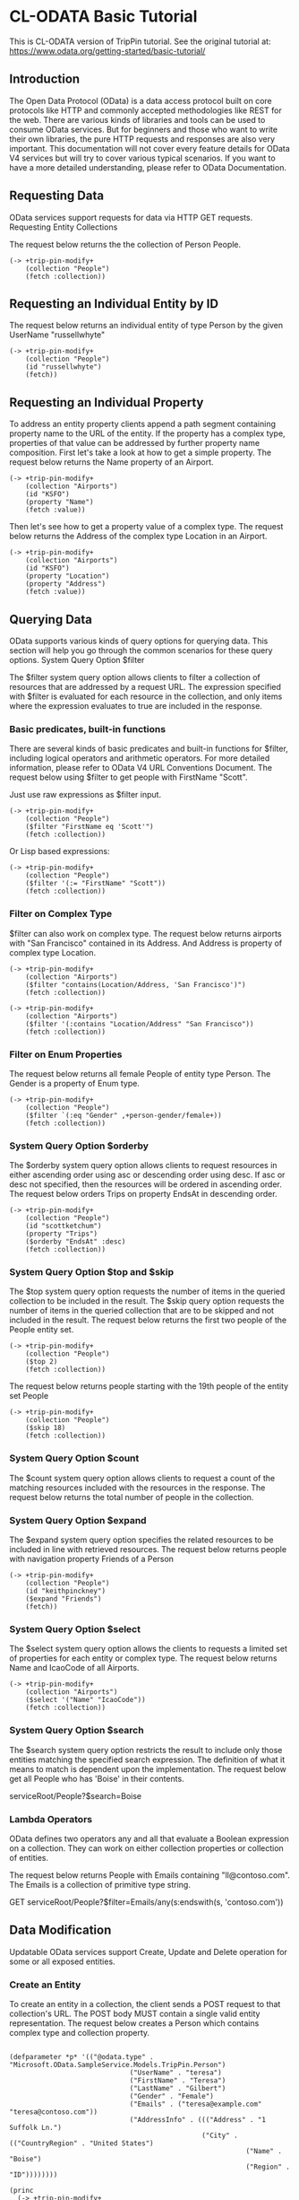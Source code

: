 * CL-ODATA Basic Tutorial

This is CL-ODATA version of TripPin tutorial. See the original tutorial at: https://www.odata.org/getting-started/basic-tutorial/

** Introduction

The Open Data Protocol (OData) is a data access protocol built on core protocols like HTTP and commonly accepted methodologies like REST for the web. There are various kinds of libraries and tools can be used to consume OData services. But for beginners and those who want to write their own libraries, the pure HTTP requests and responses are also very important. This documentation will not cover every feature details for OData V4 services but will try to cover various typical scenarios. If you want to have a more detailed understanding, please refer to OData Documentation.

** Requesting Data

OData services support requests for data via HTTP GET requests.
Requesting Entity Collections

The request below returns the the collection of Person People.

#+BEGIN_SRC lisp :exports source :results pp :session 
(-> +trip-pin-modify+
    (collection "People")
    (fetch :collection))
#+END_SRC

#+RESULTS:
#+begin_example

(((:odata-id
   . "http://services.odata.org/V4/(S(wgkqtxlasrgtwhbtgoqbxc1l))/TripPinServiceRW/People('russellwhyte')")
  (:odata-etag . "W/\"08D7983E303B2043\"")
  (:odata-edit-link
   . "http://services.odata.org/V4/(S(wgkqtxlasrgtwhbtgoqbxc1l))/TripPinServiceRW/People('russellwhyte')")
  (:user-name . "russellwhyte") (:first-name . "Russell")
  (:last-name . "Whyte") (:emails "Russell@example.com" "Russell@contoso.com")
  (:address-info
   ((:address . "187 Suffolk Ln.")
    (:city (:country-region . "United States") (:name . "Boise")
     (:region . "ID"))))
  (:gender . "Male") (:concurrency . 637145265160790083))
 ((:odata-id
   . "http://services.odata.org/V4/(S(wgkqtxlasrgtwhbtgoqbxc1l))/TripPinServiceRW/People('scottketchum')")
  (:odata-etag . "W/\"08D7983E303B2043\"")
  (:odata-edit-link
   . "http://services.odata.org/V4/(S(wgkqtxlasrgtwhbtgoqbxc1l))/TripPinServiceRW/People('scottketchum')")
  (:user-name . "scottketchum") (:first-name . "Scott")
  (:last-name . "Ketchum") (:emails "Scott@example.com")
  (:address-info
   ((:address . "2817 Milton Dr.")
    (:city (:country-region . "United States") (:name . "Albuquerque")
     (:region . "NM"))))
  (:gender . "Male") (:concurrency . 637145265160790083))
 ((:odata-id
   . "http://services.odata.org/V4/(S(wgkqtxlasrgtwhbtgoqbxc1l))/TripPinServiceRW/People('ronaldmundy')")
  (:odata-etag . "W/\"08D7983E303B2043\"")
  (:odata-edit-link
   . "http://services.odata.org/V4/(S(wgkqtxlasrgtwhbtgoqbxc1l))/TripPinServiceRW/People('ronaldmundy')")
  (:user-name . "ronaldmundy") (:first-name . "Ronald") (:last-name . "Mundy")
  (:emails "Ronald@example.com" "Ronald@contoso.com") (:address-info)
  (:gender . "Male") (:concurrency . 637145265160790083))
 ((:odata-id
   . "http://services.odata.org/V4/(S(wgkqtxlasrgtwhbtgoqbxc1l))/TripPinServiceRW/People('javieralfred')")
  (:odata-etag . "W/\"08D7983E303B2043\"")
  (:odata-edit-link
   . "http://services.odata.org/V4/(S(wgkqtxlasrgtwhbtgoqbxc1l))/TripPinServiceRW/People('javieralfred')")
  (:user-name . "javieralfred") (:first-name . "Javier")
  (:last-name . "Alfred") (:emails "Javier@example.com" "Javier@contoso.com")
  (:address-info
   ((:address . "89 Jefferson Way Suite 2")
    (:city (:country-region . "United States") (:name . "Portland")
     (:region . "WA"))))
  (:gender . "Male") (:concurrency . 637145265160790083))
 ((:odata-id
   . "http://services.odata.org/V4/(S(wgkqtxlasrgtwhbtgoqbxc1l))/TripPinServiceRW/People('willieashmore')")
  (:odata-etag . "W/\"08D7983E303B2043\"")
  (:odata-edit-link
   . "http://services.odata.org/V4/(S(wgkqtxlasrgtwhbtgoqbxc1l))/TripPinServiceRW/People('willieashmore')")
  (:user-name . "willieashmore") (:first-name . "Willie")
  (:last-name . "Ashmore") (:emails "Willie@example.com" "Willie@contoso.com")
  (:address-info) (:gender . "Male") (:concurrency . 637145265160790083))
 ((:odata-id
   . "http://services.odata.org/V4/(S(wgkqtxlasrgtwhbtgoqbxc1l))/TripPinServiceRW/People('vincentcalabrese')")
  (:odata-etag . "W/\"08D7983E303B2043\"")
  (:odata-edit-link
   . "http://services.odata.org/V4/(S(wgkqtxlasrgtwhbtgoqbxc1l))/TripPinServiceRW/People('vincentcalabrese')")
  (:user-name . "vincentcalabrese") (:first-name . "Vincent")
  (:last-name . "Calabrese")
  (:emails "Vincent@example.com" "Vincent@contoso.com")
  (:address-info
   ((:address . "55 Grizzly Peak Rd.")
    (:city (:country-region . "United States") (:name . "Butte")
     (:region . "MT"))))
  (:gender . "Male") (:concurrency . 637145265160790083))
 ((:odata-id
   . "http://services.odata.org/V4/(S(wgkqtxlasrgtwhbtgoqbxc1l))/TripPinServiceRW/People('clydeguess')")
  (:odata-etag . "W/\"08D7983E303B2043\"")
  (:odata-edit-link
   . "http://services.odata.org/V4/(S(wgkqtxlasrgtwhbtgoqbxc1l))/TripPinServiceRW/People('clydeguess')")
  (:user-name . "clydeguess") (:first-name . "Clyde") (:last-name . "Guess")
  (:emails "Clyde@example.com") (:address-info) (:gender . "Male")
  (:concurrency . 637145265160790083))
 ((:odata-id
   . "http://services.odata.org/V4/(S(wgkqtxlasrgtwhbtgoqbxc1l))/TripPinServiceRW/People('keithpinckney')")
  (:odata-etag . "W/\"08D7983E303B2043\"")
  (:odata-edit-link
   . "http://services.odata.org/V4/(S(wgkqtxlasrgtwhbtgoqbxc1l))/TripPinServiceRW/People('keithpinckney')")
  (:user-name . "keithpinckney") (:first-name . "Keith")
  (:last-name . "Pinckney") (:emails "Keith@example.com" "Keith@contoso.com")
  (:address-info) (:gender . "Male") (:concurrency . 637145265160790083)))
#+end_example

** Requesting an Individual Entity by ID

The request below returns an individual entity of type Person by the given UserName "russellwhyte"

#+BEGIN_SRC lisp :exports both :results pp :session  
(-> +trip-pin-modify+
    (collection "People")
    (id "russellwhyte")
    (fetch))
#+END_SRC

#+RESULTS:
#+begin_example

((:odata-context
  . "http://services.odata.org/V4/(S(wgkqtxlasrgtwhbtgoqbxc1l))/TripPinServiceRW/$metadata#People/$entity")
 (:odata-id
  . "http://services.odata.org/V4/(S(wgkqtxlasrgtwhbtgoqbxc1l))/TripPinServiceRW/People('russellwhyte')")
 (:odata-etag . "W/\"08D7983E303B2043\"")
 (:odata-edit-link
  . "http://services.odata.org/V4/(S(wgkqtxlasrgtwhbtgoqbxc1l))/TripPinServiceRW/People('russellwhyte')")
 (:user-name . "russellwhyte") (:first-name . "Russell") (:last-name . "Whyte")
 (:emails "Russell@example.com" "Russell@contoso.com")
 (:address-info
  ((:address . "187 Suffolk Ln.")
   (:city (:country-region . "United States") (:name . "Boise")
    (:region . "ID"))))
 (:gender . "Male") (:concurrency . 637145265160790083))
#+end_example

** Requesting an Individual Property

To address an entity property clients append a path segment containing property name to the URL of the entity. If the property has a complex type, properties of that value can be addressed by further property name composition.
First let's take a look at how to get a simple property. The request below returns the Name property of an Airport.

#+BEGIN_SRC lisp :exports both :results pp :session  
(-> +trip-pin-modify+
    (collection "Airports")
    (id "KSFO")
    (property "Name")
    (fetch :value))
#+END_SRC

#+RESULTS:
: 
: "San Francisco International Airport"

Then let's see how to get a property value of a complex type. The request below returns the Address of the complex type Location in an Airport.

#+BEGIN_SRC lisp :exports both :results pp :session  
(-> +trip-pin-modify+
    (collection "Airports")
    (id "KSFO")
    (property "Location")
    (property "Address")
    (fetch :value))
#+END_SRC

#+RESULTS:
: 
: "South McDonnell Road, San Francisco, CA 94128"

** Querying Data

OData supports various kinds of query options for querying data. This section will help you go through the common scenarios for these query options.
System Query Option $filter

The $filter system query option allows clients to filter a collection of resources that are addressed by a request URL. The expression specified with $filter is evaluated for each resource in the collection, and only items where the expression evaluates to true are included in the response.

*** Basic predicates, built-in functions

There are several kinds of basic predicates and built-in functions for $filter, including logical operators and arithmetic operators. For more detailed information, please refer to OData V4 URL Conventions Document. The request below using $filter to get people with FirstName "Scott".

Just use raw expressions as $filter input.

#+BEGIN_SRC lisp :exports both :results pp :session 
(-> +trip-pin-modify+
    (collection "People")
    ($filter "FirstName eq 'Scott'")
    (fetch :collection))
#+END_SRC

#+RESULTS:
#+begin_example

(((:odata-id
   . "http://services.odata.org/V4/(S(wgkqtxlasrgtwhbtgoqbxc1l))/TripPinServiceRW/People('scottketchum')")
  (:odata-etag . "W/\"08D7983E303B2043\"")
  (:odata-edit-link
   . "http://services.odata.org/V4/(S(wgkqtxlasrgtwhbtgoqbxc1l))/TripPinServiceRW/People('scottketchum')")
  (:user-name . "scottketchum") (:first-name . "Scott")
  (:last-name . "Ketchum") (:emails "Scott@example.com")
  (:address-info
   ((:address . "2817 Milton Dr.")
    (:city (:country-region . "United States") (:name . "Albuquerque")
     (:region . "NM"))))
  (:gender . "Male") (:concurrency . 637145265160790083)))
#+end_example

Or Lisp based expressions:

#+BEGIN_SRC lisp :exports both :results pp :session 
(-> +trip-pin-modify+
    (collection "People")
    ($filter '(:= "FirstName" "Scott"))
    (fetch :collection))
#+END_SRC

#+RESULTS:
#+begin_example

(((:odata-id
   . "http://services.odata.org/V4/(S(wgkqtxlasrgtwhbtgoqbxc1l))/TripPinServiceRW/People('scottketchum')")
  (:odata-etag . "W/\"08D7983E303B2043\"")
  (:odata-edit-link
   . "http://services.odata.org/V4/(S(wgkqtxlasrgtwhbtgoqbxc1l))/TripPinServiceRW/People('scottketchum')")
  (:user-name . "scottketchum") (:first-name . "Scott")
  (:last-name . "Ketchum") (:emails "Scott@example.com")
  (:address-info
   ((:address . "2817 Milton Dr.")
    (:city (:country-region . "United States") (:name . "Albuquerque")
     (:region . "NM"))))
  (:gender . "Male") (:concurrency . 637145265160790083)))
#+end_example

*** Filter on Complex Type

$filter can also work on complex type. The request below returns airports with "San Francisco" contained in its Address. And Address is property of complex type Location.

#+BEGIN_SRC lisp :exports both :results pp :session 
(-> +trip-pin-modify+
    (collection "Airports")
    ($filter "contains(Location/Address, 'San Francisco')")
    (fetch :collection))
#+END_SRC

#+RESULTS:
#+begin_example

(((:odata-id
   . "http://services.odata.org/V4/(S(wgkqtxlasrgtwhbtgoqbxc1l))/TripPinServiceRW/Airports('KSFO')")
  (:odata-edit-link
   . "http://services.odata.org/V4/(S(wgkqtxlasrgtwhbtgoqbxc1l))/TripPinServiceRW/Airports('KSFO')")
  (:icao-code . "KSFO") (:name . "San Francisco International Airport")
  (:iata-code . "SFO")
  (:location (:address . "South McDonnell Road, San Francisco, CA 94128")
   (:city (:country-region . "United States") (:name . "San Francisco")
    (:region . "California"))
   (:loc (:type . "Point") (:coordinates -122.374725 37.61889)
    (:crs (:type . "name") (:properties (:name . "EPSG:4326")))))))
#+end_example

#+BEGIN_SRC lisp :exports both :results pp :session 
(-> +trip-pin-modify+
    (collection "Airports")
    ($filter '(:contains "Location/Address" "San Francisco"))
    (fetch :collection))
#+END_SRC

#+RESULTS:
#+begin_example

(((:odata-id
   . "http://services.odata.org/V4/(S(wgkqtxlasrgtwhbtgoqbxc1l))/TripPinServiceRW/Airports('KSFO')")
  (:odata-edit-link
   . "http://services.odata.org/V4/(S(wgkqtxlasrgtwhbtgoqbxc1l))/TripPinServiceRW/Airports('KSFO')")
  (:icao-code . "KSFO") (:name . "San Francisco International Airport")
  (:iata-code . "SFO")
  (:location (:address . "South McDonnell Road, San Francisco, CA 94128")
   (:city (:country-region . "United States") (:name . "San Francisco")
    (:region . "California"))
   (:loc (:type . "Point") (:coordinates -122.374725 37.61889)
    (:crs (:type . "name") (:properties (:name . "EPSG:4326")))))))
#+end_example

*** Filter on Enum Properties

The request below returns all female People of entity type Person. The Gender is a property of Enum type.

#+BEGIN_SRC lisp :exports both :results pp :session 
(-> +trip-pin-modify+
    (collection "People")
    ($filter `(:eq "Gender" ,+person-gender/female+))
    (fetch :collection))
#+END_SRC

#+RESULTS:
#+begin_example

(((:odata-id
   . "http://services.odata.org/V4/(S(wgkqtxlasrgtwhbtgoqbxc1l))/TripPinServiceRW/People('elainestewart')")
  (:odata-etag . "W/\"08D7983E303B2043\"")
  (:odata-edit-link
   . "http://services.odata.org/V4/(S(wgkqtxlasrgtwhbtgoqbxc1l))/TripPinServiceRW/People('elainestewart')")
  (:user-name . "elainestewart") (:first-name . "Elaine")
  (:last-name . "Stewart") (:emails "Elaine@example.com" "Elaine@contoso.com")
  (:address-info) (:gender . "Female") (:concurrency . 637145265160790083))
 ((:odata-id
   . "http://services.odata.org/V4/(S(wgkqtxlasrgtwhbtgoqbxc1l))/TripPinServiceRW/People('salliesampson')")
  (:odata-etag . "W/\"08D7983E303B2043\"")
  (:odata-edit-link
   . "http://services.odata.org/V4/(S(wgkqtxlasrgtwhbtgoqbxc1l))/TripPinServiceRW/People('salliesampson')")
  (:user-name . "salliesampson") (:first-name . "Sallie")
  (:last-name . "Sampson") (:emails "Sallie@example.com" "Sallie@contoso.com")
  (:address-info
   ((:address . "87 Polk St. Suite 5")
    (:city (:country-region . "United States") (:name . "San Francisco")
     (:region . "CA")))
   ((:address . "89 Chiaroscuro Rd.")
    (:city (:country-region . "United States") (:name . "Portland")
     (:region . "OR"))))
  (:gender . "Female") (:concurrency . 637145265160790083))
 ((:odata-id
   . "http://services.odata.org/V4/(S(wgkqtxlasrgtwhbtgoqbxc1l))/TripPinServiceRW/People('jonirosales')")
  (:odata-etag . "W/\"08D7983E303B2043\"")
  (:odata-edit-link
   . "http://services.odata.org/V4/(S(wgkqtxlasrgtwhbtgoqbxc1l))/TripPinServiceRW/People('jonirosales')")
  (:user-name . "jonirosales") (:first-name . "Joni") (:last-name . "Rosales")
  (:emails "Joni@example.com" "Joni@contoso.com") (:address-info)
  (:gender . "Female") (:concurrency . 637145265160790083))
 ((:odata-id
   . "http://services.odata.org/V4/(S(wgkqtxlasrgtwhbtgoqbxc1l))/TripPinServiceRW/People('georginabarlow')")
  (:odata-etag . "W/\"08D7983E303B2043\"")
  (:odata-edit-link
   . "http://services.odata.org/V4/(S(wgkqtxlasrgtwhbtgoqbxc1l))/TripPinServiceRW/People('georginabarlow')")
  (:user-name . "georginabarlow") (:first-name . "Georgina")
  (:last-name . "Barlow")
  (:emails "Georgina@example.com" "Georgina@contoso.com") (:address-info)
  (:gender . "Female") (:concurrency . 637145265160790083))
 ((:odata-id
   . "http://services.odata.org/V4/(S(wgkqtxlasrgtwhbtgoqbxc1l))/TripPinServiceRW/People('angelhuffman')")
  (:odata-etag . "W/\"08D7983E303B2043\"")
  (:odata-edit-link
   . "http://services.odata.org/V4/(S(wgkqtxlasrgtwhbtgoqbxc1l))/TripPinServiceRW/People('angelhuffman')")
  (:user-name . "angelhuffman") (:first-name . "Angel")
  (:last-name . "Huffman") (:emails "Angel@example.com") (:address-info)
  (:gender . "Female") (:concurrency . 637145265160790083))
 ((:odata-id
   . "http://services.odata.org/V4/(S(wgkqtxlasrgtwhbtgoqbxc1l))/TripPinServiceRW/People('laurelosborn')")
  (:odata-etag . "W/\"08D7983E303B2043\"")
  (:odata-edit-link
   . "http://services.odata.org/V4/(S(wgkqtxlasrgtwhbtgoqbxc1l))/TripPinServiceRW/People('laurelosborn')")
  (:user-name . "laurelosborn") (:first-name . "Laurel")
  (:last-name . "Osborn") (:emails "Laurel@example.com" "Laurel@contoso.com")
  (:address-info) (:gender . "Female") (:concurrency . 637145265160790083))
 ((:odata-id
   . "http://services.odata.org/V4/(S(wgkqtxlasrgtwhbtgoqbxc1l))/TripPinServiceRW/People('sandyosborn')")
  (:odata-etag . "W/\"08D7983E303B2043\"")
  (:odata-edit-link
   . "http://services.odata.org/V4/(S(wgkqtxlasrgtwhbtgoqbxc1l))/TripPinServiceRW/People('sandyosborn')")
  (:user-name . "sandyosborn") (:first-name . "Sandy") (:last-name . "Osborn")
  (:emails "Sandy@example.com" "Sandy@contoso.com") (:address-info)
  (:gender . "Female") (:concurrency . 637145265160790083))
 ((:odata-id
   . "http://services.odata.org/V4/(S(wgkqtxlasrgtwhbtgoqbxc1l))/TripPinServiceRW/People('ursulabright')")
  (:odata-etag . "W/\"08D7983E303B2043\"")
  (:odata-edit-link
   . "http://services.odata.org/V4/(S(wgkqtxlasrgtwhbtgoqbxc1l))/TripPinServiceRW/People('ursulabright')")
  (:user-name . "ursulabright") (:first-name . "Ursula")
  (:last-name . "Bright") (:emails "Ursula@example.com" "Ursula@contoso.com")
  (:address-info) (:gender . "Female") (:concurrency . 637145265160790083)))
#+end_example

*** System Query Option $orderby

The $orderby system query option allows clients to request resources in either ascending order using asc or descending order using desc. If asc or desc not specified, then the resources will be ordered in ascending order. The request below orders Trips on property EndsAt in descending order.

#+BEGIN_SRC lisp :exports both :results pp :session 
(-> +trip-pin-modify+
    (collection "People")
    (id "scottketchum")
    (property "Trips")
    ($orderby "EndsAt" :desc)
    (fetch :collection))
#+END_SRC

#+RESULTS:
#+begin_example

(((:trip-id . 2004) (:share-id . "f94e9116-8bdd-4dac-ab61-08438d0d9a71")
  (:description . "Trip from Shanghai to Beijing") (:name . "Trip in Beijing")
  (:budget . 11000) (:starts-at . "2014-02-01T00:00:00Z")
  (:ends-at . "2014-02-04T00:00:00Z") (:tags "Travel" "Beijing"))
 ((:trip-id . 0) (:share-id . "9d9b2fa0-efbf-490e-a5e3-bac8f7d47354")
  (:description
   . "Trip from San Francisco to New York City. Nice trip with two friends. It is a 4 days' trip. We actually had a client meeting, but we also took one to go sightseeings in New York.")
  (:name . "Trip in US") (:budget . 3000) (:starts-at . "2014-01-01T00:00:00Z")
  (:ends-at . "2014-01-04T00:00:00Z")
  (:tags "Trip in New York" "business" "sightseeing")))
#+end_example

*** System Query Option $top and $skip

The $top system query option requests the number of items in the queried collection to be included in the result. The $skip query option requests the number of items in the queried collection that are to be skipped and not included in the result.
The request below returns the first two people of the People entity set.

#+BEGIN_SRC lisp :exports both :results pp :session 
(-> +trip-pin-modify+
    (collection "People")
    ($top 2) 
    (fetch :collection))
#+END_SRC

#+RESULTS:
#+begin_example

(((:odata-id
   . "http://services.odata.org/V4/(S(dbwnjvoyanwfvbktg1eu5zvg))/TripPinServiceRW/People('russellwhyte')")
  (:odata-etag . "W/\"08D799E6ED7BA93B\"")
  (:odata-edit-link
   . "http://services.odata.org/V4/(S(dbwnjvoyanwfvbktg1eu5zvg))/TripPinServiceRW/People('russellwhyte')")
  (:user-name . "russellwhyte") (:first-name . "Russell")
  (:last-name . "Whyte") (:emails "Russell@example.com" "Russell@contoso.com")
  (:address-info
   ((:address . "187 Suffolk Ln.")
    (:city (:country-region . "United States") (:name . "Boise")
     (:region . "ID"))))
  (:gender . "Male") (:concurrency . 637147089402046779))
 ((:odata-id
   . "http://services.odata.org/V4/(S(dbwnjvoyanwfvbktg1eu5zvg))/TripPinServiceRW/People('scottketchum')")
  (:odata-etag . "W/\"08D799E6ED7BA93B\"")
  (:odata-edit-link
   . "http://services.odata.org/V4/(S(dbwnjvoyanwfvbktg1eu5zvg))/TripPinServiceRW/People('scottketchum')")
  (:user-name . "scottketchum") (:first-name . "Scott")
  (:last-name . "Ketchum") (:emails "Scott@example.com")
  (:address-info
   ((:address . "2817 Milton Dr.")
    (:city (:country-region . "United States") (:name . "Albuquerque")
     (:region . "NM"))))
  (:gender . "Male") (:concurrency . 637147089402046779)))
#+end_example

The request below returns people starting with the 19th people of the entity set People

#+BEGIN_SRC lisp :exports both :results pp :session 
(-> +trip-pin-modify+
    (collection "People")
    ($skip 18) 
    (fetch :collection))
#+END_SRC

#+RESULTS:
#+begin_example

(((:odata-id
   . "http://services.odata.org/V4/(S(dbwnjvoyanwfvbktg1eu5zvg))/TripPinServiceRW/People('genevievereeves')")
  (:odata-etag . "W/\"08D799E6ED7BA93B\"")
  (:odata-edit-link
   . "http://services.odata.org/V4/(S(dbwnjvoyanwfvbktg1eu5zvg))/TripPinServiceRW/People('genevievereeves')")
  (:user-name . "genevievereeves") (:first-name . "Genevieve")
  (:last-name . "Reeves")
  (:emails "Genevieve@example.com" "Genevieve@contoso.com") (:address-info)
  (:gender . "Female") (:concurrency . 637147089402046779))
 ((:odata-id
   . "http://services.odata.org/V4/(S(dbwnjvoyanwfvbktg1eu5zvg))/TripPinServiceRW/People('kristakemp')")
  (:odata-etag . "W/\"08D799E6ED7BA93B\"")
  (:odata-edit-link
   . "http://services.odata.org/V4/(S(dbwnjvoyanwfvbktg1eu5zvg))/TripPinServiceRW/People('kristakemp')")
  (:user-name . "kristakemp") (:first-name . "Krista") (:last-name . "Kemp")
  (:emails "Krista@example.com") (:address-info) (:gender . "Female")
  (:concurrency . 637147089402046779)))
#+end_example

*** System Query Option $count

The $count system query option allows clients to request a count of the matching resources included with the resources in the response.
The request below returns the total number of people in the collection.

*** System Query Option $expand

The $expand system query option specifies the related resources to be included in line with retrieved resources. The request below returns people with navigation property Friends of a Person

#+BEGIN_SRC lisp :exports both :results pp :session 
(-> +trip-pin-modify+
    (collection "People")
    (id "keithpinckney")
    ($expand "Friends")
    (fetch))
#+END_SRC

#+RESULTS:
#+begin_example

((:odata-context
  . "http://services.odata.org/V4/(S(dbwnjvoyanwfvbktg1eu5zvg))/TripPinServiceRW/$metadata#People/$entity")
 (:odata-id
  . "http://services.odata.org/V4/(S(dbwnjvoyanwfvbktg1eu5zvg))/TripPinServiceRW/People('keithpinckney')")
 (:odata-etag . "W/\"08D799E6ED7BA93B\"")
 (:odata-edit-link
  . "http://services.odata.org/V4/(S(dbwnjvoyanwfvbktg1eu5zvg))/TripPinServiceRW/People('keithpinckney')")
 (:user-name . "keithpinckney") (:first-name . "Keith")
 (:last-name . "Pinckney") (:emails "Keith@example.com" "Keith@contoso.com")
 (:address-info) (:gender . "Male") (:concurrency . 637147089402046779)
 (:friends
  ((:odata-id
    . "http://services.odata.org/V4/(S(dbwnjvoyanwfvbktg1eu5zvg))/TripPinServiceRW/People('clydeguess')")
   (:odata-etag . "W/\"08D799E6ED7BA93B\"")
   (:odata-edit-link
    . "http://services.odata.org/V4/(S(dbwnjvoyanwfvbktg1eu5zvg))/TripPinServiceRW/People('clydeguess')")
   (:user-name . "clydeguess") (:first-name . "Clyde") (:last-name . "Guess")
   (:emails "Clyde@example.com") (:address-info) (:gender . "Male")
   (:concurrency . 637147089402046779))
  ((:odata-id
    . "http://services.odata.org/V4/(S(dbwnjvoyanwfvbktg1eu5zvg))/TripPinServiceRW/People('marshallgaray')")
   (:odata-etag . "W/\"08D799E6ED7BA93B\"")
   (:odata-edit-link
    . "http://services.odata.org/V4/(S(dbwnjvoyanwfvbktg1eu5zvg))/TripPinServiceRW/People('marshallgaray')")
   (:user-name . "marshallgaray") (:first-name . "Marshall")
   (:last-name . "Garay")
   (:emails "Marshall@example.com" "Marshall@contoso.com") (:address-info)
   (:gender . "Male") (:concurrency . 637147089402046779))))
#+end_example

*** System Query Option $select

The $select system query option allows the clients to requests a limited set of properties for each entity or complex type. The request below returns Name and IcaoCode of all Airports.

#+BEGIN_SRC lisp :exports both :results pp :session 
(-> +trip-pin-modify+
    (collection "Airports")
    ($select '("Name" "IcaoCode"))
    (fetch :collection))
#+END_SRC

#+RESULTS:
#+begin_example

(((:odata-id
   . "http://services.odata.org/V4/(S(dbwnjvoyanwfvbktg1eu5zvg))/TripPinServiceRW/Airports('KSFO')")
  (:odata-edit-link
   . "http://services.odata.org/V4/(S(dbwnjvoyanwfvbktg1eu5zvg))/TripPinServiceRW/Airports('KSFO')")
  (:name . "San Francisco International Airport") (:icao-code . "KSFO"))
 ((:odata-id
   . "http://services.odata.org/V4/(S(dbwnjvoyanwfvbktg1eu5zvg))/TripPinServiceRW/Airports('KLAX')")
  (:odata-edit-link
   . "http://services.odata.org/V4/(S(dbwnjvoyanwfvbktg1eu5zvg))/TripPinServiceRW/Airports('KLAX')")
  (:name . "Los Angeles International Airport") (:icao-code . "KLAX"))
 ((:odata-id
   . "http://services.odata.org/V4/(S(dbwnjvoyanwfvbktg1eu5zvg))/TripPinServiceRW/Airports('ZSSS')")
  (:odata-edit-link
   . "http://services.odata.org/V4/(S(dbwnjvoyanwfvbktg1eu5zvg))/TripPinServiceRW/Airports('ZSSS')")
  (:name . "Shanghai Hongqiao International Airport") (:icao-code . "ZSSS"))
 ((:odata-id
   . "http://services.odata.org/V4/(S(dbwnjvoyanwfvbktg1eu5zvg))/TripPinServiceRW/Airports('ZBAA')")
  (:odata-edit-link
   . "http://services.odata.org/V4/(S(dbwnjvoyanwfvbktg1eu5zvg))/TripPinServiceRW/Airports('ZBAA')")
  (:name . "Beijing Capital International Airport") (:icao-code . "ZBAA"))
 ((:odata-id
   . "http://services.odata.org/V4/(S(dbwnjvoyanwfvbktg1eu5zvg))/TripPinServiceRW/Airports('KJFK')")
  (:odata-edit-link
   . "http://services.odata.org/V4/(S(dbwnjvoyanwfvbktg1eu5zvg))/TripPinServiceRW/Airports('KJFK')")
  (:name . "John F. Kennedy International Airport") (:icao-code . "KJFK"))
 ((:odata-id
   . "http://services.odata.org/V4/(S(dbwnjvoyanwfvbktg1eu5zvg))/TripPinServiceRW/Airports('LIRA')")
  (:odata-edit-link
   . "http://services.odata.org/V4/(S(dbwnjvoyanwfvbktg1eu5zvg))/TripPinServiceRW/Airports('LIRA')")
  (:name . "Rome Ciampino Airport") (:icao-code . "LIRA"))
 ((:odata-id
   . "http://services.odata.org/V4/(S(dbwnjvoyanwfvbktg1eu5zvg))/TripPinServiceRW/Airports('CYYZ')")
  (:odata-edit-link
   . "http://services.odata.org/V4/(S(dbwnjvoyanwfvbktg1eu5zvg))/TripPinServiceRW/Airports('CYYZ')")
  (:name . "Toronto Pearson International Airport") (:icao-code . "CYYZ"))
 ((:odata-id
   . "http://services.odata.org/V4/(S(dbwnjvoyanwfvbktg1eu5zvg))/TripPinServiceRW/Airports('YSSY')")
  (:odata-edit-link
   . "http://services.odata.org/V4/(S(dbwnjvoyanwfvbktg1eu5zvg))/TripPinServiceRW/Airports('YSSY')")
  (:name . "Sydney Airport") (:icao-code . "YSSY")))
#+end_example

*** System Query Option $search

The $search system query option restricts the result to include only those entities matching the specified search expression. The definition of what it means to match is dependent upon the implementation. The request below get all People who has 'Boise' in their contents.

serviceRoot/People?$search=Boise


*** Lambda Operators

OData defines two operators any and all that evaluate a Boolean expression on a collection. They can work on either collection properties or collection of entities.

The request below returns People with Emails containing "ll@contoso.com". The Emails is a collection of primitive type string.

GET serviceRoot/People?$filter=Emails/any(s:endswith(s, 'contoso.com'))

** Data Modification

Updatable OData services support Create, Update and Delete operation for some or all exposed entities.

*** Create an Entity

To create an entity in a collection, the client sends a POST request to that collection's URL. The POST body MUST contain a single valid entity representation. The request below creates a Person which contains complex type and collection property. 

#+BEGIN_SRC lisp :exports both :results output :session 

(defparameter *p* '(("@odata.type" . "Microsoft.OData.SampleService.Models.TripPin.Person")
                              ("UserName" . "teresa")
                              ("FirstName" . "Teresa")
                              ("LastName" . "Gilbert")
                              ("Gender" . "Female")
                              ("Emails" . ("teresa@example.com" "teresa@contoso.com"))
                              ("AddressInfo" . ((("Address" . "1 Suffolk Ln.")
                                                ("City" . (("CountryRegion" . "United States")
                                                           ("Name" . "Boise")
                                                           ("Region" . "ID"))))))))

(princ 
  (-> +trip-pin-modify+
    (collection "People")
    (post *p*)))

#+END_SRC

#+RESULTS:
#+begin_example
((odata-context
  . http://services.odata.org/V4/(S(dbwnjvoyanwfvbktg1eu5zvg))/TripPinServiceRW/$metadata#People/$entity)
 (odata-id
  . http://services.odata.org/V4/(S(dbwnjvoyanwfvbktg1eu5zvg))/TripPinServiceRW/People('teresa'))
 (odata-etag . W/"08D799ECFD4995C4")
 (odata-edit-link
  . http://services.odata.org/V4/(S(dbwnjvoyanwfvbktg1eu5zvg))/TripPinServiceRW/People('teresa'))
 (user-name . teresa) (first-name . Teresa) (last-name . Gilbert)
 (emails teresa@example.com teresa@contoso.com)
 (address-info
  ((address . 1 Suffolk Ln.)
   (city (country-region . United States) (name . Boise) (region . ID))))
 (gender . Female) (concurrency . 637147115437004228))
#+end_example

*** Remove an Entity

The request below deletes the Person with UserName 'vincentcalabrese'.
DELETE serviceRoot/People('vincentcalabrese') 

#+BEGIN_SRC lisp :exports both :results pp :session 
(-> +trip-pin-modify+
    (collection "People")
    (id "vincentcalabrese")
    (del))
#+END_SRC

#+RESULTS:
: 
: nil

*** Update an Entity

The OData services SHOULD support PATCH as the preferred means of updating an entity. But also services MAY additionally support PUT. The request below update the Emails of a person using PATCH. 

#+BEGIN_SRC lisp :exports both :results output :session 
(-> +trip-pin-modify+
   (collection "People")
   (id "russellwhyte")
   (update '(("@odata.type" . "Microsoft.OData.SampleService.Models.TripPin.Person")
             ("Emails" . ("Russell@example.com" "Russell@contoso.com" "newRussell@contoso.com")))))
#+END_SRC

*** Relationship Operations

Relationships from one entity to another are represented as navigation properties.
Link to Related Entities

A successful POST request to a navigation property's references collection adds a relationship to an existing entity. The request below adds 'vincentcalabrese' to friends of 'scottketchum'.

#+BEGIN_SRC lisp :exports both :results pp :session 
(-> +trip-pin-modify+
   (collection "People") (id "scottketchum")
   (property "Friends") ($ref)
   (link `(("@odata.context" . ,(quri:render-uri +trip-pin-modify+))
           ("@odata.id" . "People('vincentcalabrese')"))))
#+END_SRC

#+RESULTS:
: 
: nil

*** Change a Link

A successful PUT request to a single-valued navigation property’s reference resource changes the related entity. The request below change the Airline of a Flight.

#+BEGIN_SRC lisp :exports both :results pp :session 
(-> +trip-pin-modify+
              (collection "People")
              (id "russellwhyte")
              (path "Trips(0)"
                    "PlanItems(11)"
                    "Microsoft.OData.SampleService.Models.TripPin.Flight"
                    "Airline")
              (update-link `(("@odata.context" . ,(quri:render-uri +trip-pin-modify+))
           ("@odata.id" . "Airlines('FM')"))))
#+END_SRC

#+RESULTS:
: 
: nil

*** Functions and Actions

OData supports custom operations (Actions and Functions). Functions are operations exposed by an OData service that MUST return data and MUST have no observable side effects. Actions are operations exposed by an OData service that MAY have side effects when invoked. Functions and actions both MAY bound to an entity type, primitive type, complex type, or a collection.

**** Invoking Unbound Functions

The function below returns the nearest airport with the input geography point.


#+BEGIN_SRC lisp :exports both :results pp :session 
(-> +trip-pin-modify+
    (fcall 'get-nearest-airport :lat 33 :lon -118)
    (fetch))
#+END_SRC

#+RESULTS:
#+begin_example

((:odata-context
  . "http://services.odata.org/V4/(S(jreo0syd1dcfhrharzudcfgy))/TripPinServiceRW/$metadata#Airports/$entity")
 (:odata-id
  . "http://services.odata.org/V4/(S(jreo0syd1dcfhrharzudcfgy))/TripPinServiceRW/Airports('KLAX')")
 (:odata-edit-link
  . "http://services.odata.org/V4/(S(jreo0syd1dcfhrharzudcfgy))/TripPinServiceRW/Airports('KLAX')")
 (:icao-code . "KLAX") (:name . "Los Angeles International Airport")
 (:iata-code . "LAX")
 (:location (:address . "1 World Way, Los Angeles, CA, 90045")
  (:city (:country-region . "United States") (:name . "Los Angeles")
   (:region . "California"))
  (:loc (:type . "Point") (:coordinates -118.40806 33.9425)
   (:crs (:type . "name") (:properties (:name . "EPSG:4326"))))))
#+end_example

